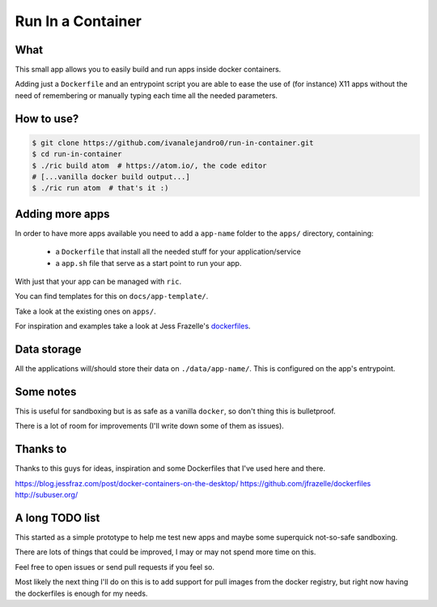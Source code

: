 Run In a Container
==================

What
----

This small app allows you to easily build and run apps inside docker containers.

Adding just a ``Dockerfile`` and an entrypoint script you are able to ease the
use of (for instance) X11 apps without the need of remembering or manually
typing each time all the needed parameters.


How to use?
-----------

.. code:: bash

    $ git clone https://github.com/ivanalejandro0/run-in-container.git
    $ cd run-in-container
    $ ./ric build atom  # https://atom.io/, the code editor
    # [...vanilla docker build output...]
    $ ./ric run atom  # that's it :)


Adding more apps
----------------

In order to have more apps available you need to add a ``app-name`` folder to
the ``apps/`` directory, containing:

    * a ``Dockerfile`` that install all the needed stuff for your application/service
    * a ``app.sh`` file that serve as a start point to run your app.

With just that your app can be managed with ``ric``.

You can find templates for this on ``docs/app-template/``.

Take a look at the existing ones on ``apps/``.

For inspiration and examples take a look at Jess Frazelle's `dockerfiles`_.

.. _`dockerfiles`: https://github.com/jfrazelle/dockerfiles


Data storage
------------

All the applications will/should store their data on ``./data/app-name/``. This
is configured on the app's entrypoint.


Some notes
----------

This is useful for sandboxing but is as safe as a vanilla ``docker``, so don't
thing this is bulletproof.

There is a lot of room for improvements (I'll write down some of them as
issues).


Thanks to
---------

Thanks to this guys for ideas, inspiration and some Dockerfiles that I've used
here and there.

https://blog.jessfraz.com/post/docker-containers-on-the-desktop/
https://github.com/jfrazelle/dockerfiles
http://subuser.org/


A long TODO list
----------------

This started as a simple prototype to help me test new apps and maybe some
superquick not-so-safe sandboxing.

There are lots of things that could be improved, I may or may not spend more
time on this.

Feel free to open issues or send pull requests if you feel so.

Most likely the next thing I'll do on this is to add support for pull images
from the docker registry, but right now having the dockerfiles is enough for my
needs.
